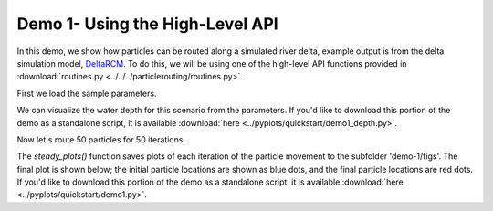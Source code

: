 .. Quick Demo 1_:

Demo 1- Using the High-Level API
--------------------------------
In this demo, we show how particles can be routed along a simulated river delta, example output is from the delta simulation model, `DeltaRCM <https://github.com/DeltaRCM/pyDeltaRCM_WMT>`_. To do this, we will be using one of the high-level API functions provided in :download:`routines.py <../../../particlerouting/routines.py>`.

First we load the sample parameters.

.. doctest::

    >>> from particlerouting.example_data import define_params as dp
    >>> import particlerouting as pr
    >>> rcmparams = dp.make_rcm_params()

We can visualize the water depth for this scenario from the parameters. If you'd like to download this portion of the demo as a standalone script, it is available :download:`here <../pyplots/quickstart/demo1_depth.py>`.

.. doctest::

    >>> plt.imshow(rcmparams.depth)
    >>> plt.colorbar()
    >>> plt.title('Water Depth')
    >>> plt.show()

.. plot:: quickstart/demo1_depth.py

Now let's route 50 particles for 50 iterations.

.. doctest::

    >>> pr.routines.steady_plots(rcmparams, 50, 'demo-1')

The `steady_plots()` function saves plots of each iteration of the particle movement to the subfolder 'demo-1/figs'. The final plot is shown below; the initial particle locations are shown as blue dots, and the final particle locations are red dots. If you'd like to download this portion of the demo as a standalone script, it is available :download:`here <../pyplots/quickstart/demo1.py>`.

.. plot:: quickstart/demo1.py
